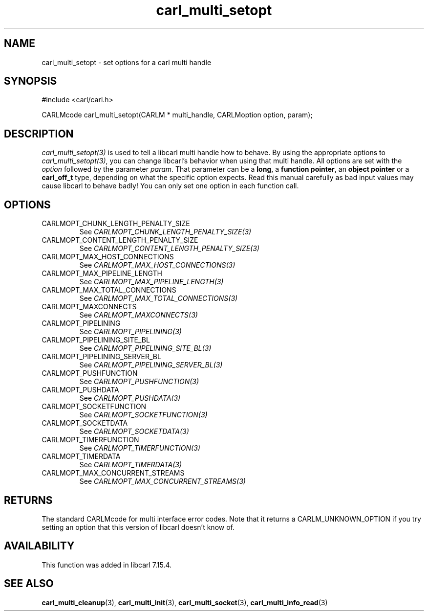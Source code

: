 .\" **************************************************************************
.\" *                                  _   _ ____  _
.\" *  Project                     ___| | | |  _ \| |
.\" *                             / __| | | | |_) | |
.\" *                            | (__| |_| |  _ <| |___
.\" *                             \___|\___/|_| \_\_____|
.\" *
.\" * Copyright (C) 1998 - 2021, Daniel Stenberg, <daniel@haxx.se>, et al.
.\" *
.\" * This software is licensed as described in the file COPYING, which
.\" * you should have received as part of this distribution. The terms
.\" * are also available at https://carl.se/docs/copyright.html.
.\" *
.\" * You may opt to use, copy, modify, merge, publish, distribute and/or sell
.\" * copies of the Software, and permit persons to whom the Software is
.\" * furnished to do so, under the terms of the COPYING file.
.\" *
.\" * This software is distributed on an "AS IS" basis, WITHOUT WARRANTY OF ANY
.\" * KIND, either express or implied.
.\" *
.\" **************************************************************************
.TH carl_multi_setopt 3 "4 Nov 2014" "libcarl 7.39.0" "libcarl Manual"
.SH NAME
carl_multi_setopt \- set options for a carl multi handle
.SH SYNOPSIS
#include <carl/carl.h>

CARLMcode carl_multi_setopt(CARLM * multi_handle, CARLMoption option, param);
.SH DESCRIPTION
\fIcarl_multi_setopt(3)\fP is used to tell a libcarl multi handle how to
behave. By using the appropriate options to \fIcarl_multi_setopt(3)\fP, you
can change libcarl's behavior when using that multi handle.  All options are
set with the \fIoption\fP followed by the parameter \fIparam\fP. That
parameter can be a \fBlong\fP, a \fBfunction pointer\fP, an \fBobject
pointer\fP or a \fBcarl_off_t\fP type, depending on what the specific option
expects. Read this manual carefully as bad input values may cause libcarl to
behave badly!  You can only set one option in each function call.

.SH OPTIONS
.IP CARLMOPT_CHUNK_LENGTH_PENALTY_SIZE
See \fICARLMOPT_CHUNK_LENGTH_PENALTY_SIZE(3)\fP
.IP CARLMOPT_CONTENT_LENGTH_PENALTY_SIZE
See \fICARLMOPT_CONTENT_LENGTH_PENALTY_SIZE(3)\fP
.IP CARLMOPT_MAX_HOST_CONNECTIONS
See \fICARLMOPT_MAX_HOST_CONNECTIONS(3)\fP
.IP CARLMOPT_MAX_PIPELINE_LENGTH
See \fICARLMOPT_MAX_PIPELINE_LENGTH(3)\fP
.IP CARLMOPT_MAX_TOTAL_CONNECTIONS
See \fICARLMOPT_MAX_TOTAL_CONNECTIONS(3)\fP
.IP CARLMOPT_MAXCONNECTS
See \fICARLMOPT_MAXCONNECTS(3)\fP
.IP CARLMOPT_PIPELINING
See \fICARLMOPT_PIPELINING(3)\fP
.IP CARLMOPT_PIPELINING_SITE_BL
See \fICARLMOPT_PIPELINING_SITE_BL(3)\fP
.IP CARLMOPT_PIPELINING_SERVER_BL
See \fICARLMOPT_PIPELINING_SERVER_BL(3)\fP
.IP CARLMOPT_PUSHFUNCTION
See \fICARLMOPT_PUSHFUNCTION(3)\fP
.IP CARLMOPT_PUSHDATA
See \fICARLMOPT_PUSHDATA(3)\fP
.IP CARLMOPT_SOCKETFUNCTION
See \fICARLMOPT_SOCKETFUNCTION(3)\fP
.IP CARLMOPT_SOCKETDATA
See \fICARLMOPT_SOCKETDATA(3)\fP
.IP CARLMOPT_TIMERFUNCTION
See \fICARLMOPT_TIMERFUNCTION(3)\fP
.IP CARLMOPT_TIMERDATA
See \fICARLMOPT_TIMERDATA(3)\fP
.IP CARLMOPT_MAX_CONCURRENT_STREAMS
See \fICARLMOPT_MAX_CONCURRENT_STREAMS(3)\fP
.SH RETURNS
The standard CARLMcode for multi interface error codes. Note that it returns a
CARLM_UNKNOWN_OPTION if you try setting an option that this version of libcarl
doesn't know of.
.SH AVAILABILITY
This function was added in libcarl 7.15.4.
.SH "SEE ALSO"
.BR carl_multi_cleanup "(3), " carl_multi_init "(3), "
.BR carl_multi_socket "(3), " carl_multi_info_read "(3)"
